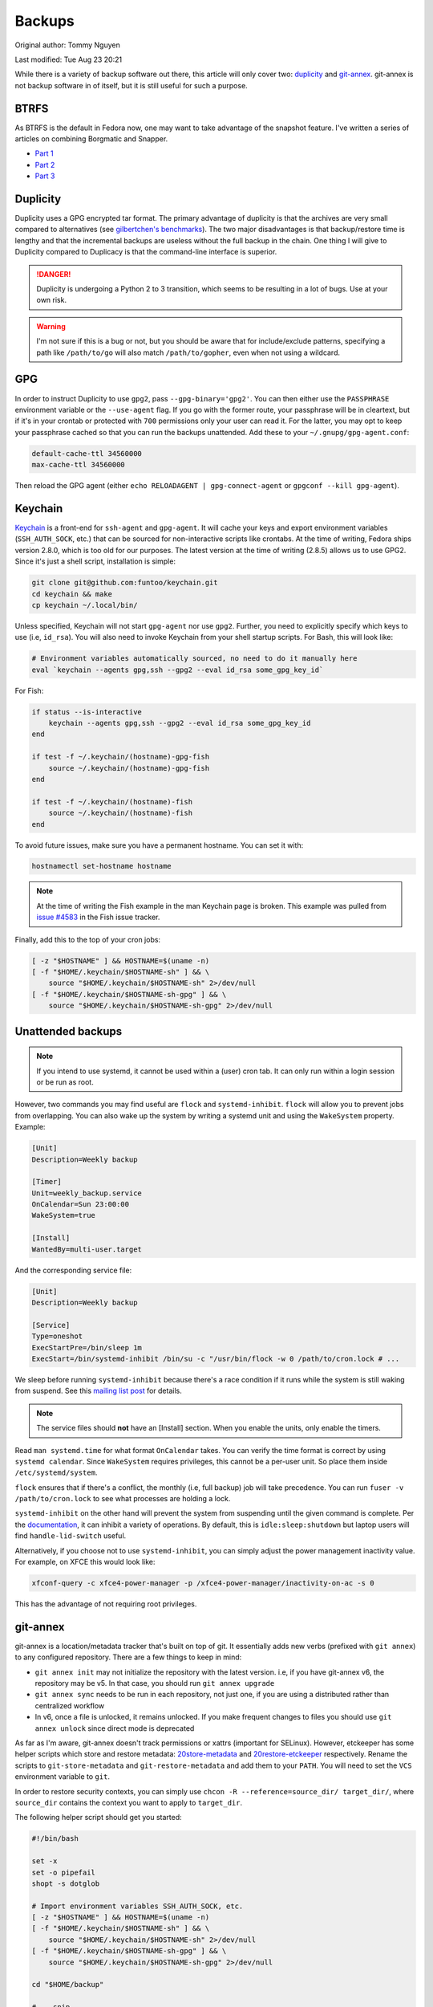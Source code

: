 .. SPDX-FileCopyrightText: 2019-2022 Louis Abel, Tommy Nguyen
..
.. SPDX-License-Identifier: MIT

Backups
^^^^^^^

Original author: Tommy Nguyen

Last modified: Tue Aug 23 20:21

While there is a variety of backup software out there, this article will only
cover two: `duplicity <http://duplicity.nongnu.org/>`_ and `git-annex
<https://git-annex.branchable.com/>`_. git-annex is not backup software in of
itself, but it is still useful for such a purpose.

BTRFS
-----

As BTRFS is the default in Fedora now, one may want to take advantage of the
snapshot feature. I've written a series of articles on combining Borgmatic and
Snapper.

* `Part 1 <https://portal.mozz.us/gemini/remyabel.srht.site/posts/2022-08-11-snapper.gmi>`_
* `Part 2 <https://portal.mozz.us/gemini/remyabel.srht.site/posts/2022-08-15.gmi>`_
* `Part 3 <https://portal.mozz.us/gemini/remyabel.srht.site/posts/2022-08-20.gmi>`_

Duplicity
---------

Duplicity uses a GPG encrypted tar format. The primary advantage of duplicity
is that the archives are very small compared to alternatives (see
`gilbertchen's benchmarks <https://github.com/gilbertchen/benchmarking>`_).
The two major disadvantages is that backup/restore time is lengthy and that the
incremental backups are useless without the full backup in the chain. One thing
I will give to Duplicity compared to Duplicacy is that the command-line
interface is superior.

.. danger::

    Duplicity is undergoing a Python 2 to 3 transition, which seems to be
    resulting in a lot of bugs. Use at your own risk.

.. warning::

    I'm not sure if this is a bug or not, but you should be aware that for
    include/exclude patterns, specifying a path like ``/path/to/go`` will also
    match ``/path/to/gopher``, even when not using a wildcard.

GPG
---

In order to instruct Duplicity to use ``gpg2``, pass ``--gpg-binary='gpg2'``.
You can then either use the ``PASSPHRASE`` environment variable or the
``--use-agent`` flag. If you go with the former route, your passphrase will be
in cleartext, but if it's in your crontab or protected with ``700`` permissions
only your user can read it. For the latter, you may opt to keep your passphrase
cached so that you can run the backups unattended. Add these to your
``~/.gnupg/gpg-agent.conf``:

.. code-block:: none

    default-cache-ttl 34560000
    max-cache-ttl 34560000

Then reload the GPG agent (either ``echo RELOADAGENT | gpg-connect-agent`` or
``gpgconf --kill gpg-agent``).

Keychain
--------

`Keychain <https://github.com/funtoo/keychain>`_ is a front-end for
``ssh-agent`` and ``gpg-agent``. It will cache your keys and export environment
variables (``SSH_AUTH_SOCK``, etc.) that can be sourced for non-interactive
scripts like crontabs. At the time of writing, Fedora ships version 2.8.0,
which is too old for our purposes. The latest version at the time of writing
(2.8.5) allows us to use GPG2. Since it's just a shell script, installation is
simple:

.. code-block:: bash

    git clone git@github.com:funtoo/keychain.git
    cd keychain && make
    cp keychain ~/.local/bin/

Unless specified, Keychain will not start ``gpg-agent`` nor use ``gpg2``. Further,
you need to explicitly specify which keys to use (i.e, ``id_rsa``). You will also need
to invoke Keychain from your shell startup scripts. For Bash, this will look like:

.. code-block:: bash

    # Environment variables automatically sourced, no need to do it manually here
    eval `keychain --agents gpg,ssh --gpg2 --eval id_rsa some_gpg_key_id`

For Fish:

.. code-block:: fish

    if status --is-interactive
        keychain --agents gpg,ssh --gpg2 --eval id_rsa some_gpg_key_id
    end

    if test -f ~/.keychain/(hostname)-gpg-fish
        source ~/.keychain/(hostname)-gpg-fish
    end

    if test -f ~/.keychain/(hostname)-fish
        source ~/.keychain/(hostname)-fish
    end

To avoid future issues, make sure you have a permanent hostname. You can set it
with:

.. code-block:: fish

    hostnamectl set-hostname hostname

.. note::

    At the time of writing the Fish example in the man Keychain page is broken.
    This example was pulled from `issue #4583
    <https://github.com/fish-shell/fish-shell/issues/4583>`_ in the Fish issue
    tracker.

Finally, add this to the top of your cron jobs:

.. code-block:: bash

    [ -z "$HOSTNAME" ] && HOSTNAME=$(uname -n)
    [ -f "$HOME/.keychain/$HOSTNAME-sh" ] && \
        source "$HOME/.keychain/$HOSTNAME-sh" 2>/dev/null
    [ -f "$HOME/.keychain/$HOSTNAME-sh-gpg" ] && \
        source "$HOME/.keychain/$HOSTNAME-sh-gpg" 2>/dev/null

Unattended backups
------------------

.. note::

    If you intend to use systemd, it cannot be used within a (user) cron tab. It can only
    run within a login session or be run as root.

However, two commands you may find useful are ``flock`` and
``systemd-inhibit``. ``flock`` will allow you to prevent jobs from overlapping. You can also
wake up the system by writing a systemd unit and using the ``WakeSystem`` property. Example:

.. code-block:: bash

    [Unit]
    Description=Weekly backup

    [Timer]
    Unit=weekly_backup.service
    OnCalendar=Sun 23:00:00
    WakeSystem=true

    [Install]
    WantedBy=multi-user.target

And the corresponding service file:

.. code-block:: bash

    [Unit]
    Description=Weekly backup

    [Service]
    Type=oneshot
    ExecStartPre=/bin/sleep 1m
    ExecStart=/bin/systemd-inhibit /bin/su -c "/usr/bin/flock -w 0 /path/to/cron.lock # ...

We sleep before running ``systemd-inhibit`` because there's a race condition if
it runs while the system is still waking from suspend. See this `mailing list
post
<https://lists.freedesktop.org/archives/systemd-devel/2019-April/042423.html>`_
for details.

.. note::

    The service files should **not** have an [Install] section. When you enable the units,
    only enable the timers.

Read ``man systemd.time`` for what format ``OnCalendar`` takes. You can verify
the time format is correct by using ``systemd calendar``. Since ``WakeSystem``
requires privileges, this cannot be a per-user unit. So place them inside
``/etc/systemd/system``.

``flock`` ensures that if there's a conflict, the monthly (i.e, full backup) job will take
precedence. You can run ``fuser -v /path/to/cron.lock`` to see what processes are holding
a lock.

``systemd-inhibit`` on the other hand will prevent the system from suspending
until the given command is complete. Per the `documentation
<https://www.freedesktop.org/software/systemd/man/systemd-inhibit.html>`_, it
can inhibit a variety of operations. By default, this is
``idle:sleep:shutdown`` but laptop users will find ``handle-lid-switch``
useful.

Alternatively, if you choose not to use ``systemd-inhibit``, you can simply adjust the power
management inactivity value. For example, on XFCE this would look like:

.. code-block:: shell

    xfconf-query -c xfce4-power-manager -p /xfce4-power-manager/inactivity-on-ac -s 0

This has the advantage of not requiring root privileges.

git-annex
---------

git-annex is a location/metadata tracker that's built on top of git. It essentially adds new verbs
(prefixed with ``git annex``) to any configured repository. There are a few things to keep in mind:

- ``git annex init`` may not initialize the repository with the latest version. i.e, if you have
  git-annex v6, the repository may be v5. In that case, you should run ``git annex upgrade``
- ``git annex sync`` needs to be run in each repository, not just one, if you are using a distributed
  rather than centralized workflow
- In v6, once a file is unlocked, it remains unlocked. If you make frequent changes to files you should
  use ``git annex unlock`` since direct mode is deprecated

As far as I'm aware, git-annex doesn't track permissions or xattrs (important
for SELinux). However, etckeeper has some helper scripts which store and
restore metadata: `20store-metadata
<https://git.joeyh.name/index.cgi/etckeeper.git/tree/commit.d/20store-metadata>`_
and `20restore-etckeeper
<https://git.joeyh.name/index.cgi/etckeeper.git/tree/init.d/20restore-etckeeper>`_
respectively. Rename the scripts to ``git-store-metadata`` and
``git-restore-metadata`` and add them to your ``PATH``.  You will need to set
the ``VCS`` environment variable to ``git``.

In order to restore security contexts, you can simply use ``chcon -R
--reference=source_dir/ target_dir/``, where ``source_dir`` contains the
context you want to apply to ``target_dir``.

The following helper script should get you started:

.. code-block:: bash

    #!/bin/bash

    set -x
    set -o pipefail
    shopt -s dotglob

    # Import environment variables SSH_AUTH_SOCK, etc.
    [ -z "$HOSTNAME" ] && HOSTNAME=$(uname -n)
    [ -f "$HOME/.keychain/$HOSTNAME-sh" ] && \
        source "$HOME/.keychain/$HOSTNAME-sh" 2>/dev/null
    [ -f "$HOME/.keychain/$HOSTNAME-sh-gpg" ] && \
        source "$HOME/.keychain/$HOSTNAME-sh-gpg" 2>/dev/null

    cd "$HOME/backup" 
    
    # ...snip...
    # Copy your files to backup here
    # If using cp, make sure you use -a to preserve permissions and xattrs
    # If using rsync, make sure you use -avzAX
    # ...snip...

    git-store-metadata
    git annex add .
    git annex sync --content --message="$(date +%F)" 

    # For each remote we need to run sync in order to actually
    # propagate the changes. Doing sync from the initial directory
    # only creates a branch with the changes. Running sync in the target
    # directory performs the merge.
    for remote in $(git remote)
    do
        URL=$(git remote get-url "$remote")
        cd "$URL" 
        git annex sync --content --message="$(date +%F)" 
        git-restore-metadata
    done

Previously it was stated that ``git annex`` will create a symlink. This was
incorrect. It's the act of locking the file that does so. If you wish to always
add files as unlocked (and manually lock files that you don't intend on
modifying), then use this option:

.. code-block:: bash

    git annex config --set annex.addunlocked true

To always add files to the annex (otherwise ``git-annex`` will use regular
``git add`` in some situations instead):

.. code-block:: bash

    git annex config --set annex.largefiles anything

Finally, ``git-annex`` ignores dot files by default. Change this with:

.. code-block:: bash

    git annex config --set annex.dotfiles true
